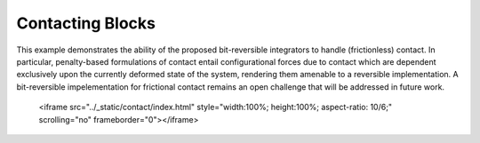 Contacting Blocks
=================
   
.. raw:: html

This example demonstrates the ability of the proposed bit-reversible integrators to handle (frictionless) contact. In particular, penalty-based formulations of contact entail configurational forces due to contact which are dependent exclusively upon the currently deformed state of the system, rendering them amenable to a reversible implementation. A bit-reversible impelementation for frictional contact remains an open challenge that will be addressed in future work.
	 
	 <iframe src="../_static/contact/index.html" style="width:100%; height:100%; aspect-ratio: 10/6;" scrolling="no" frameborder="0"></iframe>
